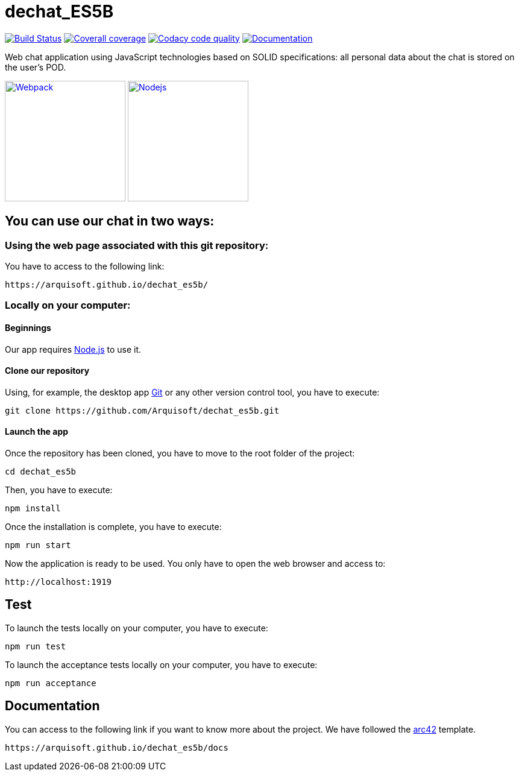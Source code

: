 = dechat_ES5B

image:https://travis-ci.org/Arquisoft/dechat_es5b.svg?branch=master["Build Status", link="https://travis-ci.org/Arquisoft/dechat_es5b"]
image:https://coveralls.io/repos/github/Arquisoft/dechat_es5b/badge.svg?branch=master["Coverall coverage",link="https://coveralls.io/github/Arquisoft/dechat_es5b"]
image:https://api.codacy.com/project/badge/Grade/fc7dc1da60ee4e9fb67ccff782625794["Codacy code quality", link="https://www.codacy.com/app/jelabra/dechat_es5b?utm_source=github.com&utm_medium=referral&utm_content=Arquisoft/dechat_es5b&utm_campaign=Badge_Grade"]
image:https://img.shields.io/badge/docs-arc42-9cf.svg["Documentation",link="https://arquisoft.github.io/dechat_es5b/docs"]

Web chat application using JavaScript technologies based on SOLID specifications: all personal data about the chat is stored on the user's POD.

image:https://cdn-eliostruyf.azureedge.net/wp-content/uploads/2016/10/101116_0811_Gettingupto1.png["Webpack", link="https://webpack.js.org/concepts",200,200]
image:https://software.intel.com/sites/default/files/managed/fa/a0/Runtime-logo-Node.jpg["Nodejs", link="https://nodejs.org/en/about/",200,200]

== You can use our chat in two ways:

=== Using the web page associated with this git repository:
You have to access to the following link:

----
https://arquisoft.github.io/dechat_es5b/
----

=== Locally on your computer:

==== Beginnings
Our app requires https://nodejs.org/en/download/[Node.js] to use it.

==== Clone our repository
Using, for example, the desktop app https://git-scm.com/[Git] or any other version control tool, you have to execute:

----
git clone https://github.com/Arquisoft/dechat_es5b.git
----

==== Launch the app
Once the repository has been cloned, you have to move to the root folder of the project:

----
cd dechat_es5b
----

Then, you have to execute:

----
npm install
----

Once the installation is complete, you have to execute:

----
npm run start
----

Now the application is ready to be used. You only have to open the web browser and access to:

----
http://localhost:1919
----

== Test
To launch the tests locally on your computer, you have to execute:

----
npm run test
----

To launch the acceptance tests locally on your computer, you have to execute:

----
npm run acceptance
----

== Documentation

You can access to the following link if you want to know more about the project. We have followed the https://arc42.org/[arc42] template.

----
https://arquisoft.github.io/dechat_es5b/docs
----
